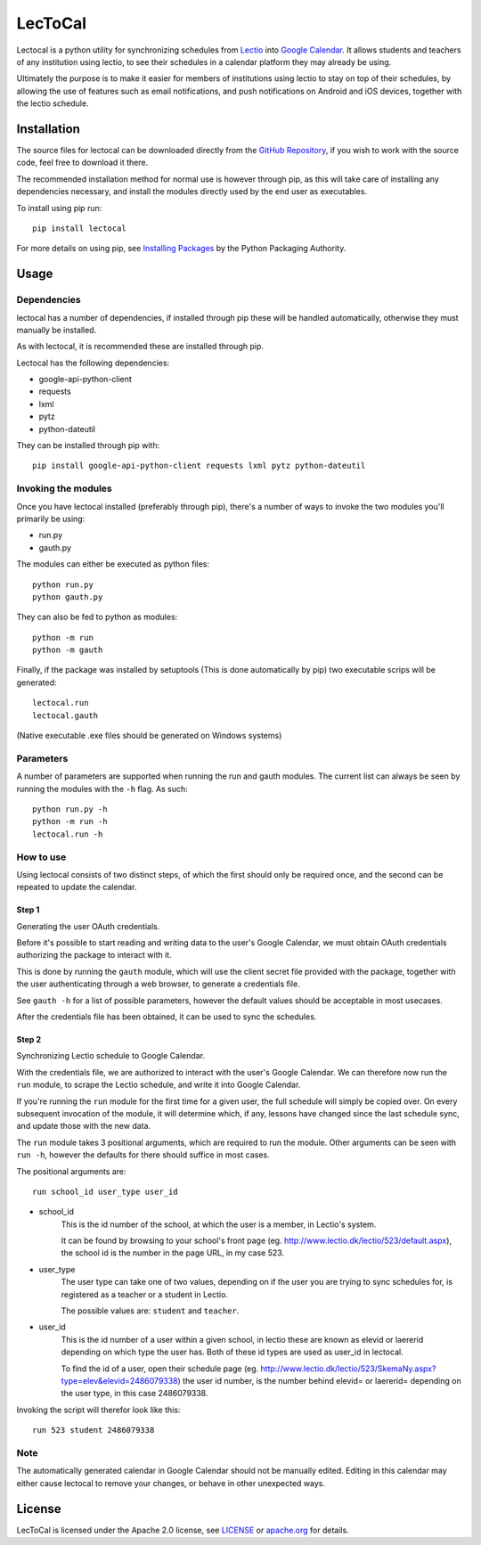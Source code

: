 LecToCal
========

Lectocal is a python utility for synchronizing schedules from Lectio_ into
`Google Calendar`_. It allows students and teachers of any institution using
lectio, to see their schedules in a calendar platform they may already
be using.

Ultimately the purpose is to make it easier for members of
institutions using lectio to stay on top of their schedules, by allowing
the use of features such as email notifications, and push notifications
on Android and iOS devices, together with the lectio schedule.

.. _Lectio: http://www.lectio.dk/
.. _`Google Calendar`: https://calendar.google.com/

Installation
------------

The source files for lectocal can be downloaded directly from the
`GitHub Repository`_, if you wish to work with the source code, feel free
to download it there.

The recommended installation method for normal use is however through pip,
as this will take care of installing any dependencies necessary,
and install the modules directly used by the end user as executables.

To install using pip run:

::

    pip install lectocal

For more details on using pip, see `Installing Packages`_ by the
Python Packaging Authority.

.. _`GitHub Repository`: https://github.com/Hanse00/LecToCal
.. _`Installing Packages`: http://python-packaging-user-guide.readthedocs.org/en/latest/installing/

Usage
-----

Dependencies
............

lectocal has a number of dependencies, if installed through pip these will
be handled automatically, otherwise they must manually be installed.

As with lectocal, it is recommended these are installed through pip.

Lectocal has the following dependencies:

- google-api-python-client
- requests
- lxml
- pytz
- python-dateutil

They can be installed through pip with:

::

    pip install google-api-python-client requests lxml pytz python-dateutil

Invoking the modules
....................

Once you have lectocal installed (preferably through pip), there's a number of
ways to invoke the two modules you'll primarily be using:

- run.py
- gauth.py

The modules can either be executed as python files:

::

    python run.py
    python gauth.py

They can also be fed to python as modules:

::

    python -m run
    python -m gauth

Finally, if the package was installed by setuptools (This is done automatically
by pip) two executable scrips will be generated:

::

    lectocal.run
    lectocal.gauth

(Native executable .exe files should be generated on Windows systems)

Parameters
..........

A number of parameters are supported when running the run and gauth modules.
The current list can always be seen by running the modules with the ``-h`` flag.
As such:

::

    python run.py -h
    python -m run -h
    lectocal.run -h

How to use
..........

Using lectocal consists of two distinct steps, of which the first should
only be required once, and the second can be repeated to update the calendar.

Step 1
::::::

Generating the user OAuth credentials.

Before it's possible to start reading and writing data to the user's Google
Calendar, we must obtain OAuth credentials authorizing the package to interact
with it.

This is done by running the ``gauth`` module, which will use the client secret
file provided with the package, together with the user authenticating through
a web browser, to generate a credentials file.

See ``gauth -h`` for a list of possible parameters, however the default values
should be acceptable in most usecases.

After the credentials file has been obtained, it can be used to sync the schedules.

Step 2
::::::

Synchronizing Lectio schedule to Google Calendar.

With the credentials file, we are authorized to interact with the user's
Google Calendar. We can therefore now run the ``run`` module, to scrape the
Lectio schedule, and write it into Google Calendar.

If you're running the ``run`` module for the first time for a given user,
the full schedule will simply be copied over. On every subsequent invocation
of the module, it will determine which, if any, lessons have changed since the
last schedule sync, and update those with the new data.

The ``run`` module takes 3 positional arguments, which are required to run
the module. Other arguments can be seen with ``run -h``, however the defaults
for there should suffice in most cases.

The positional arguments are:

::

    run school_id user_type user_id

- school_id
    This is the id number of the school, at which the user is a member,
    in Lectio's system.

    It can be found by browsing to your school's front page (eg.
    http://www.lectio.dk/lectio/523/default.aspx), the school id is the number
    in the page URL, in my case 523.

- user_type
    The user type can take one of two values, depending on if the user
    you are trying to sync schedules for, is registered as a teacher or a
    student in Lectio.

    The possible values are: ``student`` and ``teacher``.

- user_id
    This is the id number of a user within a given school, in lectio these
    are known as elevid or laererid depending on which type the user has.
    Both of these id types are used as user_id in lectocal.

    To find the id of a user, open their schedule page (eg.
    http://www.lectio.dk/lectio/523/SkemaNy.aspx?type=elev&elevid=2486079338)
    the user id number, is the number behind elevid= or laererid= depending
    on the user type, in this case 2486079338.

Invoking the script will therefor look like this:

::

    run 523 student 2486079338

Note
....

The automatically generated calendar in Google Calendar should not be manually
edited. Editing in this calendar may either cause lectocal to remove your
changes, or behave in other unexpected ways.

License
-------
LecToCal is licensed under the Apache 2.0 license, see LICENSE_ or
apache.org_ for details.

.. _LICENSE: LICENSE
.. _apache.org: http://www.apache.org/licenses/LICENSE-2.0


